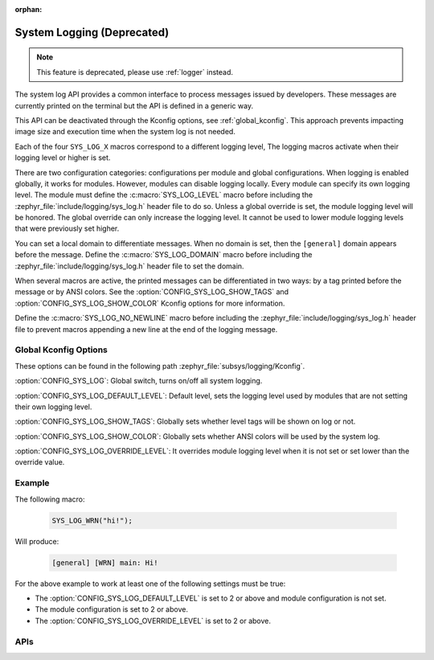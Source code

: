 :orphan:

.. _system_log:

System Logging (Deprecated)
###########################

.. note::

   This feature is deprecated, please use :ref:`logger` instead.

The system log API provides a common interface to process messages issued by
developers. These messages are currently printed on the terminal but the API is
defined in a generic way.

This API can be deactivated through the Kconfig options, see
:ref:`global_kconfig`.
This approach prevents impacting image size and execution time when the system
log is not needed.

Each of the four ``SYS_LOG_X`` macros correspond to a different logging level,
The logging macros activate when their logging level or higher is set.

There are two configuration categories: configurations per module and global
configurations. When logging is enabled globally, it works for modules. However,
modules can disable logging locally. Every module can specify its own logging
level. The module must define the :c:macro:`SYS_LOG_LEVEL` macro before
including the :zephyr_file:`include/logging/sys_log.h` header file to do so. Unless a global
override is set, the module logging level will be honored. The global override
can only increase the logging level. It cannot be used to lower module logging
levels that were previously set higher.

You can set a local domain to differentiate messages. When no domain is set,
then the ``[general]`` domain appears before the message. Define the
:c:macro:`SYS_LOG_DOMAIN` macro before including the :zephyr_file:`include/logging/sys_log.h`
header file to set the domain.

When several macros are active, the printed messages can be differentiated in
two ways: by a tag printed before the message or by ANSI colors. See the
:option:`CONFIG_SYS_LOG_SHOW_TAGS` and :option:`CONFIG_SYS_LOG_SHOW_COLOR`
Kconfig options for more information.

Define the :c:macro:`SYS_LOG_NO_NEWLINE` macro before including the
:zephyr_file:`include/logging/sys_log.h` header file to prevent macros appending a new line at the
end of the logging message.

.. _global_kconfig:

Global Kconfig Options
**********************

These options can be found in the following path :zephyr_file:`subsys/logging/Kconfig`.

:option:`CONFIG_SYS_LOG`: Global switch, turns on/off all system logging.

:option:`CONFIG_SYS_LOG_DEFAULT_LEVEL`: Default level, sets the logging level
used by modules that are not setting their own logging level.

:option:`CONFIG_SYS_LOG_SHOW_TAGS`: Globally sets whether level tags will be
shown on log or not.

:option:`CONFIG_SYS_LOG_SHOW_COLOR`: Globally sets whether ANSI colors will be
used by the system log.

:option:`CONFIG_SYS_LOG_OVERRIDE_LEVEL`: It overrides module logging level when
it is not set or set lower than the override value.

Example
*******

The following macro:

    .. code-block:: c

     SYS_LOG_WRN("hi!");

Will produce:

    .. code-block:: console

     [general] [WRN] main: Hi!

For the above example to work at least one of the following settings must be
true:

- The :option:`CONFIG_SYS_LOG_DEFAULT_LEVEL` is set to 2 or above and module
  configuration is not set.
- The module configuration is set to 2 or above.
- The :option:`CONFIG_SYS_LOG_OVERRIDE_LEVEL` is set to 2 or above.


APIs
****

.. doxygengroup:: system_log
   :project: Zephyr
